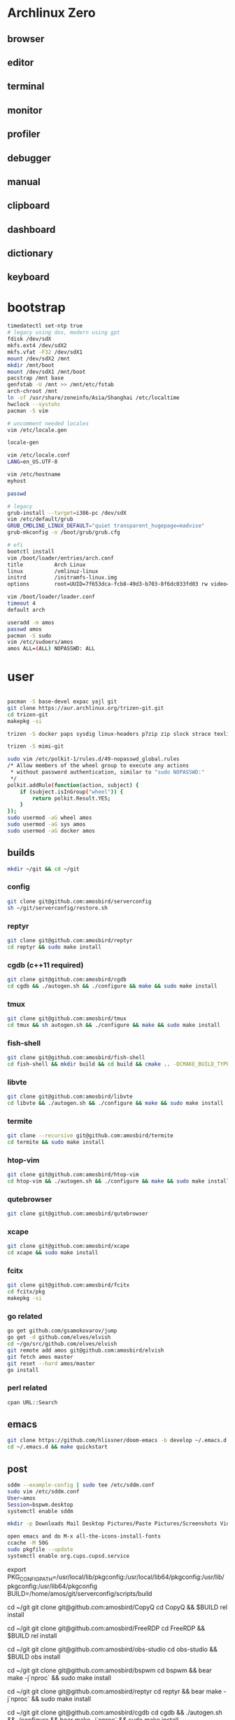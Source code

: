 * Archlinux Zero

** browser

[[file:assets/browser.png]]

** editor

[[file:assets/editor.png]]

** terminal

[[file:assets/terminal.png]]

** monitor

[[file:assets/monitor.png]]

** profiler

[[file:assets/profiler.png]]

** debugger

[[file:assets/debugger.png]]

** manual

[[file:assets/manual.png]]

** clipboard

[[file:assets/clipboard.png]]

** dashboard

[[file:assets/dashboard.png]]

** dictionary

[[file:assets/dictionary.png]]

** keyboard

[[file:assets/keyboard.png]]


* bootstrap

#+BEGIN_SRC bash
timedatectl set-ntp true
# legacy using dos, modern using gpt
fdisk /dev/sdX
mkfs.ext4 /dev/sdX2
mkfs.vfat -F32 /dev/sdX1
mount /dev/sdX2 /mnt
mkdir /mnt/boot
mount /dev/sdX1 /mnt/boot
pacstrap /mnt base
genfstab -U /mnt >> /mnt/etc/fstab
arch-chroot /mnt
ln -sf /usr/share/zoneinfo/Asia/Shanghai /etc/localtime
hwclock --systohc
pacman -S vim

# uncomment needed locales
vim /etc/locale.gen

locale-gen

vim /etc/locale.conf
LANG=en_US.UTF-8

vim /etc/hostname
myhost

passwd

# legacy
grub-install --target=i386-pc /dev/sdX
vim /etc/default/grub
GRUB_CMDLINE_LINUX_DEFAULT="quiet transparent_hugepage=madvise"
grub-mkconfig -o /boot/grub/grub.cfg

# efi
bootctl install
vim /boot/loader/entries/arch.conf
title          Arch Linux
linux          /vmlinuz-linux
initrd         /initramfs-linux.img
options        root=UUID=7f653dca-fcb8-49d3-b703-8f6dc033fd03 rw video=DP-4:1920x1080@60 transparent_hugepage=madvise

vim /boot/loader/loader.conf
timeout 4
default arch

useradd -m amos
passwd amos
pacman -S sudo
vim /etc/sudoers/amos
amos ALL=(ALL) NOPASSWD: ALL
#+END_SRC

* user

#+BEGIN_SRC bash

pacman -S base-devel expac yajl git
git clone https://aur.archlinux.org/trizen-git.git
cd trizen-git
makepkg -si

trizen -S docker paps sysdig linux-headers p7zip zip slock strace texlive-most texlive-lang aspell-en ntp xdotool zbar gpick xininfo-git wordnet-cli mbedtls libfdk-aac netease-cloud-music openbsd-netcat earlyoom jdk8-openjdk android-sdk mpv perf fd conky-lua simple-obfs openconnect thinkfan exa python-pyqtwebengine python-attrs python-yaml python-pypeg2 python-pyqt5 pkg-config gtk3 libevent qt5-x11extras qt5-script qt5-svg qt5-tools ninja ipset dnsmasq zerotier-one openssh xorg-twm termite-terminfo xorg-xclock xorg-fonts xorg-fonts-misc xorg-drivers acpi xterm xorg-xrdb sddm sxhkd jq grc net-tools compton arandr xorg-xset dnsutils npm rofi ttf-ubuntu-font-family ttf-inconsolata ttf-dejavu ttf-roboto wqy-microhei-kr-patched readline tcl expect weechat dunst xclip llvm pandoc-bin clang lxappearance fcitx-gtk2 fcitx-gtk3 fcitx-qt4 fcitx-qt5 fcitx-rime fcitx-cloudpinyin telegram-desktop-bin ncurses gdb librsvg gpm giflib libxpm libotf m17n-lib gtk3 hicolor-icon-theme gconf alsa-lib libmagick6 gnutls python-sphinx jansson gst-plugins-good gst-plugins-ugly gst-libav pulseaudio-alsa alsa-utils pavucontrol pulseaudio pulseaudio-ctl lxrandr-gtk3 xorg-xinput xorg-xbacklight getmail xorg-xev xorg-xprop sdcv ninja unixodbc arc-icon-theme arc-kde arc-gtk-theme wget pkgfile mtr zathura rsync dstat pinta sysstat hplip cups samba ccache ripgrep fd-rs tokei go fzf direnv poppler-data ncdu maim tesseract tesseract-data-chi_sim tesseract-data-eng zathura-djvu zathura-pdf-mupdf zathura-ps ttf-ms-fonts gnome-themes-standard socat inotify-tools parallel conky-lua xsensors vnstat stalonetray xdo gtk-doc intltool vala gobject-introspection xorg-xdpyinfo ruby xorg-xwininfo unclutter-xfixes-git cmake --noconfirm --needed

trizen -S mimi-git

sudo vim /etc/polkit-1/rules.d/49-nopasswd_global.rules
/* Allow members of the wheel group to execute any actions
 * without password authentication, similar to "sudo NOPASSWD:"
 */
polkit.addRule(function(action, subject) {
    if (subject.isInGroup("wheel")) {
        return polkit.Result.YES;
    }
});
sudo usermod -aG wheel amos
sudo usermod -aG sys amos
sudo usermod -aG docker amos

#+END_SRC

** builds

#+BEGIN_SRC bash
mkdir ~/git && cd ~/git
#+END_SRC

*** config

#+BEGIN_SRC bash
git clone git@github.com:amosbird/serverconfig
sh ~/git/serverconfig/restore.sh
#+END_SRC

*** reptyr

#+BEGIN_SRC bash
git clone git@github.com:amosbird/reptyr
cd reptyr && sudo make install
#+END_SRC

*** cgdb (c++11 required)

#+BEGIN_SRC bash
git clone git@github.com:amosbird/cgdb
cd cgdb && ./autogen.sh && ./configure && make && sudo make install
#+END_SRC

*** tmux

#+BEGIN_SRC bash
git clone git@github.com:amosbird/tmux
cd tmux && sh autogen.sh && ./configure && make && sudo make install
#+END_SRC

*** fish-shell

#+BEGIN_SRC bash
git clone git@github.com:amosbird/fish-shell
cd fish-shell && mkdir build && cd build && cmake .. -DCMAKE_BUILD_TYPE=Release && make && sudo make install
#+END_SRC

*** libvte

#+BEGIN_SRC bash
git clone git@github.com:amosbird/libvte
cd libvte && ./autogen.sh && ./configure && make && sudo make install
#+END_SRC

*** termite

#+BEGIN_SRC bash
git clone --recursive git@github.com:amosbird/termite
cd termite && sudo make install
#+END_SRC

*** htop-vim

#+BEGIN_SRC bash
git clone git@github.com:amosbird/htop-vim
cd htop-vim && ./autogen.sh && ./configure && make && sudo make install
#+END_SRC

*** qutebrowser

#+BEGIN_SRC bash
git clone git@github.com:amosbird/qutebrowser
#+END_SRC

*** xcape

#+BEGIN_SRC bash
git clone git@github.com:amosbird/xcape
cd xcape && sudo make install
#+END_SRC

*** fcitx

#+BEGIN_SRC bash
git clone git@github.com:amosbird/fcitx
cd fcitx/pkg
makepkg -si
#+END_SRC

*** go related

#+BEGIN_SRC bash
go get github.com/gsamokovarov/jump
go get -d github.com/elves/elvish
cd ~/go/src/github.com/elves/elvish
git remote add amos git@github.com:amosbird/elvish
git fetch amos master
git reset --hard amos/master
go install
#+END_SRC

*** perl related

#+BEGIN_SRC bash
cpan URL::Search
#+END_SRC

** emacs

#+BEGIN_SRC bash
git clone https://github.com/hlissner/doom-emacs -b develop ~/.emacs.d
cd ~/.emacs.d && make quickstart
#+END_SRC

** post

#+BEGIN_SRC bash
sddm --example-config | sudo tee /etc/sddm.conf
sudo vim /etc/sddm.conf
User=amos
Session=bspwm.desktop
systemctl enable sddm

mkdir -p Downloads Mail Desktop Pictures/Paste Pictures/Screenshots Videos/Screencasts Music Books org/todos Documents/pdfs Documents/ppts Documents/docs

open emacs and do M-x all-the-icons-install-fonts
ccache -M 50G
sudo pkgfile --update
systemctl enable org.cups.cupsd.service
#+END_SRC


export PKG_CONFIG_PATH=/usr/local/lib/pkgconfig:/usr/local/lib64/pkgconfig:/usr/lib/pkgconfig:/usr/lib64/pkgconfig
BUILD=/home/amos/git/serverconfig/scripts/build

cd ~/git
git clone git@github.com:amosbird/CopyQ
cd CopyQ && $BUILD rel install

cd ~/git
git clone git@github.com:amosbird/FreeRDP
cd FreeRDP && $BUILD rel install

cd ~/git
git clone git@github.com:amosbird/obs-studio
cd obs-studio && $BUILD obs install

cd ~/git
git clone git@github.com:amosbird/bspwm
cd bspwm && bear make -j`nproc` && sudo make install

cd ~/git
git clone git@github.com:amosbird/reptyr
cd reptyr && bear make -j`nproc` && sudo make install

cd ~/git
git clone git@github.com:amosbird/cgdb
cd cgdb && ./autogen.sh && ./configure && bear make -j`nproc` && sudo make install

cd ~/git
git clone git@github.com:amosbird/tmux
cd tmux && sh autogen.sh && ./configure && bear make -j`nproc` && sudo make install

cd ~/git
git clone git@github.com:amosbird/fish-shell
cd fish-shell && $BUILD rel install

cd ~/git
git clone git@github.com:amosbird/libvte
cd libvte && ./autogen.sh && ./configure --enable-vala=no && bear make -j`nproc` && sudo make install

cd ~/git
git clone --recursive git@github.com:amosbird/termite
cd termite && bear make -j`nproc` && sudo make install

cd ~/git
git clone git@github.com:amosbird/cc-playground

cd ~/git
git clone git@github.com:amosbird/htop-vim
cd htop-vim && ./autogen.sh && ./configure && bear make -j`nproc` && sudo make install

cd ~/git
git clone git@github.com:amosbird/qutebrowser

cd ~/git
git clone git@github.com:amosbird/xcape
cd xcape && bear make -j`nproc` && sudo make install

cd ~/git
git clone git@github.com:amosbird/feh
cd xcape && bear make -j`nproc` && sudo make install

cd ~/git
git clone git@github.com:amosbird/emacs
cd emacs && sh autogen.sh && ./configure --with-modules && make -j`nproc` && sudo make install

cd ~/git
git clone https://github.com/djcb/mu
cd mu && sh autogen.sh && bear make -j`nproc` && sudo make install

cd ~/git
git clone https://github.com/llvm/llvm-project
cd llvm-project && build llvm

cd ~/git
git clone --recursive git@github.com:amosbird/ccls
cd ccls && build ccls

cd ~/git
git clone git@github.com:amosbird/fcitx
cd fcitx/pkg
makepkg -si

go get github.com/gsamokovarov/jump
go get github.com/amosbird/httpfolder
go get -d github.com/elves/elvish
cd ~/go/src/github.com/elves/elvish
git remote add amos git@github.com:amosbird/elvish
git fetch amos master
git reset --hard amos/master
go install


cd
git clone https://github.com/asdf-vm/asdf ~/.asdf

asdf install python
asdf install nodejs

npm install -g prettier

git clone git@github.com:amosbird/cc-snippets cc-playground
cpan URL::Search Perl::Tidy Regexp::Common Dir::ls Clipboard

git clone https://github.com/amosbird/doom-emacs -b amos ~/.emacs.d
cd ~/.emacs.d && make quickstart
open emacs and do M-x all-the-icons-install-fonts


/usr/local/bin/Telegram
/etc/modprobe.d/modprobe.conf
~/.gnupg
~/.getmail
~/passwords
~/.userpass
~/.msmtprc
~/.stardict
/usr/local/bin/obfs-local
/usr/local/bin/openconnect
/usr/local/bin/gnirehtet
/usr/local/bin/client_linux_amd64
/etc/udev/hwdb.d/90-custom-keyboard.hwdb
/etc/ld.so.conf.d/99-user-local.conf
/etc/udev/rules.d/99-thinkfan.rules
/etc/udev/rules.d/99-trackpoint.rules
/etc/thinkfan.conf
/etc/hosts
/etc/samba/smb.conf
/etc/cups/
/etc/sysctl.d/99-amos.conf
/etc/ipset.conf
/etc/default/earlyoom
/etc/iptables/iptables.rules
/etc/iproute2/rt_tables
/etc/X11/xorg.conf.d/*
/etc/polkit-1/rules.d/*
/etc/netctl/*
~/.local/share/qutebrowser/greasemonkey/*

mkdir -p Downloads Mail Desktop Pictures/Paste Pictures/Screenshots Videos/Screencasts Music Books org/todos Documents/pdfs Documents/ppts Documents/docs

sddm --example-config | sudo tee /etc/sddm.conf
sudo vim /etc/sddm.conf
User=amos
Session=bspwm.desktop
systemctl enable sddm
systemctl enable org.cups.cupsd.service
systemctl enable dnsmasq
systemctl enable earlyoom
systemctl enable ipset
systemctl enable iptables
systemctl enable sshd
systemctl enable thinkfan
systemctl enable zerotier-one
systemctl enable docker

ccache -M 50G
sudo pkgfile --update
